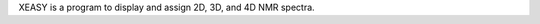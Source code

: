 .. title: XEASY
.. slug: xeasy
.. date: 2013-03-04
.. tags: NMR
.. link: http://hugin.ethz.ch/wuthrich/software/xeasy/
.. category: Commercial
.. type: text commercial
.. comments: Maybe not on Linux, but certainly on Unix

XEASY is a program to display and assign 2D, 3D, and 4D NMR spectra.
